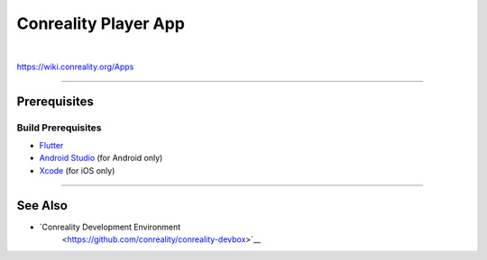 *********************
Conreality Player App
*********************

.. image:: https://img.shields.io/badge/license-Public%20Domain-blue.svg
   :alt: Project license
   :target: https://unlicense.org

.. image:: https://img.shields.io/travis/conreality/conreality-player/master.svg
   :alt: Travis CI build status
   :target: https://travis-ci.org/conreality/conreality-player

|

https://wiki.conreality.org/Apps

----

Prerequisites
=============

Build Prerequisites
-------------------

- `Flutter <https://flutter.io/>`__

- `Android Studio <https://developer.android.com/studio/>`__
  (for Android only)

- `Xcode <https://developer.apple.com/xcode/>`__
  (for iOS only)

----

See Also
========

- `Conreality Development Environment
   <https://github.com/conreality/conreality-devbox>`__

